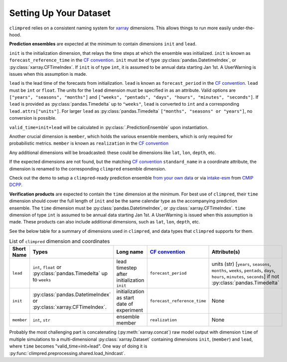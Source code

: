 ***********************
Setting Up Your Dataset
***********************

``climpred`` relies on a consistent naming system for
`xarray <https://xarray.pydata.org/en/stable/>`_ dimensions.
This allows things to run more easily under-the-hood.

**Prediction ensembles** are expected at the minimum to contain dimensions
``init`` and ``lead``.

``init`` is the initialization dimension, that relays the time
steps at which the ensemble was initialized.
``init`` is known as ``forecast_reference_time`` in the `CF convention <http://cfconventions.org/Data/cf-standard-names/77/build/cf-standard-name-table.html>`_.
``init`` must be of type :py:class:`pandas.DatetimeIndex`, or
:py:class:`xarray.CFTimeIndex`.
If ``init`` is of type ``int``, it is assumed to be annual data starting Jan 1st.
A UserWarning is issues when this assumption is made.

``lead`` is the lead time of the forecasts from initialization.
``lead`` is known as ``forecast_period`` in the `CF convention <http://cfconventions.org/Data/cf-standard-names/77/build/cf-standard-name-table.html>`_.
``lead`` must be ``int`` or ``float``.
The units for the ``lead`` dimension must be specified in as an attribute.
Valid options are ``["years", "seasons", "months"]`` and
``["weeks", "pentads", "days", "hours", "minutes", "seconds"]``.
If ``lead`` is provided as :py:class:`pandas.Timedelta` up to ``"weeks"``, ``lead``
is converted to ``int`` and a corresponding ``lead.attrs["units"]``.
For larger ``lead`` as :py:class:`pandas.Timedelta`
``["months", "seasons" or "years"]``, no conversion is possible.

``valid_time=init+lead`` will be calculated in :py:class:`.PredictionEnsemble` upon
instantiation.

Another crucial dimension is ``member``, which holds the various ensemble members,
which is only required for probabilistic metrics. ``member`` is known as
``realization`` in the `CF convention <http://cfconventions.org/Data/cf-standard-names/77/build/cf-standard-name-table.html>`_

Any additional dimensions will be broadcasted: these could be dimensions like ``lat``,
``lon``, ``depth``, etc.

If the expected dimensions are not found, but the matching `CF convention <http://cfconventions.org/Data/cf-standard-names/77/build/cf-standard-name-table.html>`_
``standard_name`` in a coordinate attribute, the dimension is renamed to the
corresponding ``climpred`` ensemble dimension.

Check out the demo to setup a ``climpred``-ready prediction ensemble
`from your own data <examples/misc/setup_your_own_data.html>`_ or via
`intake-esm <https://intake-esm.readthedocs.io/>`_ from `CMIP DCPP <examples/misc/setup_your_own_data.html#intake-esm-for-cmorized-output>`_.

**Verification products** are expected to contain the ``time`` dimension at the minimum.
For best use of ``climpred``, their ``time`` dimension should cover the full length of
``init`` and be the same calendar type as the accompanying prediction ensemble.
The ``time`` dimension must be :py:class:`pandas.DatetimeIndex`, or
:py:class:`xarray.CFTimeIndex`.
``time`` dimension of type ``int`` is assumed to be annual data starting Jan 1st.
A UserWarning is issued when this assumption is made.
These products can also include additional dimensions, such as ``lat``, ``lon``,
``depth``, etc.

See the below table for a summary of dimensions used in ``climpred``, and data types
that ``climpred`` supports for them.

.. list-table:: List of ``climpred`` dimension and coordinates
   :widths: 25 25 25 25 25
   :header-rows: 1

   * - Short Name
     - Types
     - Long name
     - `CF convention <http://cfconventions.org/Data/cf-standard-names/77/build/cf-standard-name-table.html>`_
     - Attribute(s)
   * - ``lead``
     - ``int``, ``float`` or :py:class:`pandas.Timedelta` up to ``weeks``
     - lead timestep after initialization ``init``
     - ``forecast_period``
     - units (str) [``years``, ``seasons``, ``months``, ``weeks``, ``pentads``, ``days``, ``hours``, ``minutes``, ``seconds``] if not :py:class:`pandas.Timedelta`
   * - ``init``
     -  :py:class:`pandas.DatetimeIndex` or :py:class:`xarray.CFTimeIndex`.
     - initialization as start date of experiment
     - ``forecast_reference_time``
     - None
   * - ``member``
     - ``int``, ``str``
     - ensemble member
     - ``realization``
     - None

Probably the most challenging part is concatenating
(:py:meth:`xarray.concat`) raw model output with dimension ``time`` of
multiple simulations to a multi-dimensional :py:class:`xarray.Dataset` containing
dimensions ``init``, (``member``) and ``lead``, where ``time`` becomes
"valid_time=init+lead". One way of doing it is
:py:func:`climpred.preprocessing.shared.load_hindcast`.
